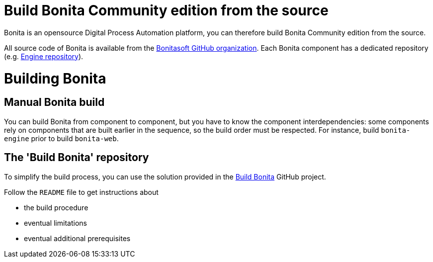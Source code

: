= Build Bonita Community edition from the source
:doctype: book

Bonita is an opensource Digital Process Automation platform, you can therefore build Bonita Community edition from the source.

All source code of Bonita is available from the https://github.com/bonitasoft[Bonitasoft GitHub organization].
Each Bonita component has a dedicated repository (e.g.
https://github.com/bonitasoft/bonita-engine[Engine repository]).

= Building Bonita

== Manual Bonita build

You can build Bonita from component to component, but you have to know the component interdependencies: some components rely on components that are built earlier in the sequence, so the build order must be respected.
For instance, build `bonita-engine` prior to build `bonita-web`.

== The 'Build Bonita' repository

To simplify the build process, you can use the solution provided in the https://github.com/Bonitasoft-Community/Build-Bonita[Build Bonita] GitHub project.

Follow the `README` file to get instructions about

* the build procedure
* eventual limitations
* eventual additional prerequisites
